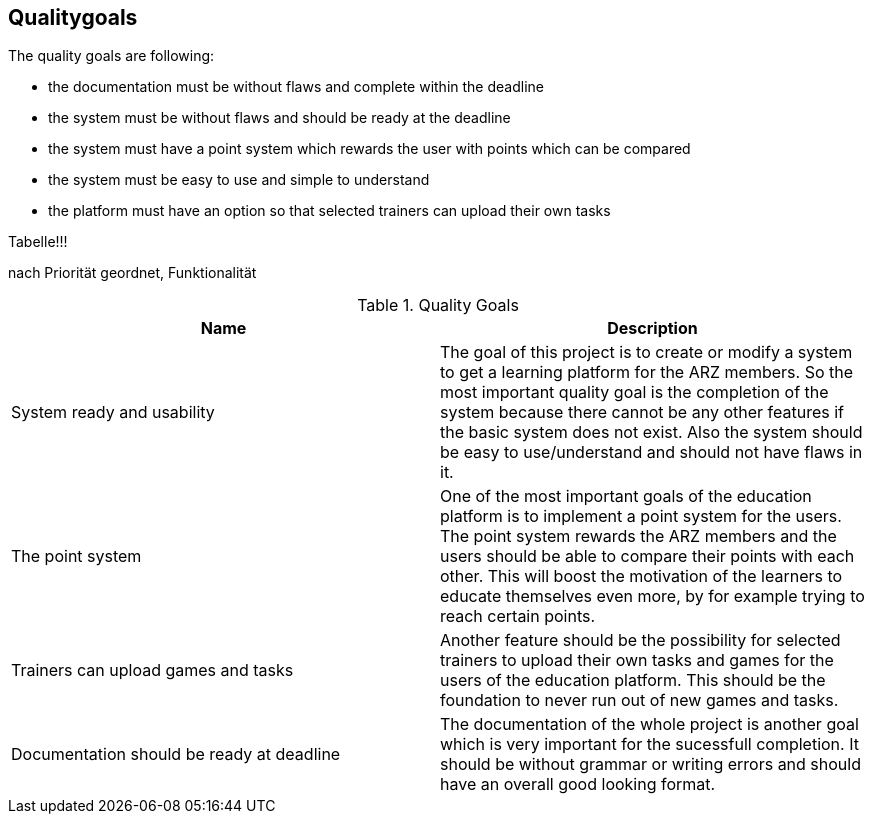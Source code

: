 [[section-Qualitygoals]]

== Qualitygoals
[role="qualitygoals"]

The quality goals are following:

* the documentation must be without flaws and complete within the deadline
* the system must be without flaws and should be ready at the deadline
* the system must have a point system which rewards the user with points which can be compared
* the system must be easy to use and simple to understand
* the platform must have an option so that selected trainers can upload their own tasks

Tabelle!!!

nach Priorität geordnet, Funktionalität


.Quality Goals
|===
|Name |Description

|System ready and usability |The goal of this project is to create or modify a system to get a learning platform for the ARZ members. So the most important quality goal is the completion of the system because there cannot be any other features if the basic system does not exist. Also the system should be easy to use/understand and should not have flaws in it.

|The point system |One of the most important goals of the education platform is to implement a point system for the users. The point system rewards the ARZ members and the users should be able to compare their points with each other. This will boost the motivation of the learners to educate themselves even more, by for example trying to reach certain points.

|Trainers can upload games and tasks |Another feature should be the possibility for selected trainers to upload their own tasks and games for the users of the education platform. This should be the foundation to never run out of new games and tasks.

|Documentation should be ready at deadline |The documentation of the whole project is another goal which is very important for the sucessfull completion. It should be without grammar or writing errors and should have an overall good looking format.
